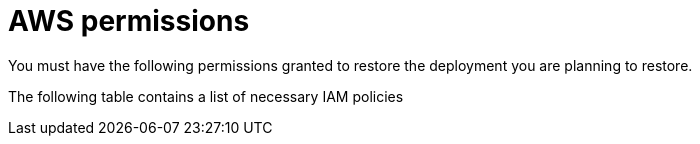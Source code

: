 [id="ref-smazure-restore-minimum-permissions"]

= AWS permissions

You must have the following permissions granted to restore the deployment you are planning to restore.

The following table contains a list of necessary IAM policies 

